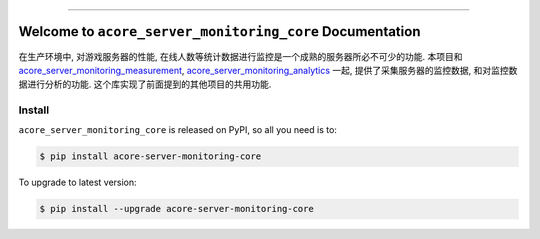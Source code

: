 .. image:: https://readthedocs.org/projects/acore-server-monitoring-core/badge/?version=latest
    :target: https://acore-server-monitoring-core.readthedocs.io/en/latest/
    :alt: Documentation Status

.. image:: https://github.com/MacHu-GWU/acore_server_monitoring_core-project/actions/workflows/main.yml/badge.svg
    :target: https://github.com/MacHu-GWU/acore_server_monitoring_core-project/actions?query=workflow:CI

.. image:: https://codecov.io/gh/MacHu-GWU/acore_server_monitoring_core-project/branch/main/graph/badge.svg
    :target: https://codecov.io/gh/MacHu-GWU/acore_server_monitoring_core-project

.. image:: https://img.shields.io/pypi/v/acore-server-monitoring-core.svg
    :target: https://pypi.python.org/pypi/acore-server-monitoring-core

.. image:: https://img.shields.io/pypi/l/acore-server-monitoring-core.svg
    :target: https://pypi.python.org/pypi/acore-server-monitoring-core

.. image:: https://img.shields.io/pypi/pyversions/acore-server-monitoring-core.svg
    :target: https://pypi.python.org/pypi/acore-server-monitoring-core

.. image:: https://img.shields.io/badge/Release_History!--None.svg?style=social
    :target: https://github.com/MacHu-GWU/acore_server_monitoring_core-project/blob/main/release-history.rst

.. image:: https://img.shields.io/badge/STAR_Me_on_GitHub!--None.svg?style=social
    :target: https://github.com/MacHu-GWU/acore_server_monitoring_core-project

------

.. image:: https://img.shields.io/badge/Link-Document-blue.svg
    :target: https://acore-server-monitoring-core.readthedocs.io/en/latest/

.. image:: https://img.shields.io/badge/Link-API-blue.svg
    :target: https://acore-server-monitoring-core.readthedocs.io/en/latest/py-modindex.html

.. image:: https://img.shields.io/badge/Link-Install-blue.svg
    :target: `install`_

.. image:: https://img.shields.io/badge/Link-GitHub-blue.svg
    :target: https://github.com/MacHu-GWU/acore_server_monitoring_core-project

.. image:: https://img.shields.io/badge/Link-Submit_Issue-blue.svg
    :target: https://github.com/MacHu-GWU/acore_server_monitoring_core-project/issues

.. image:: https://img.shields.io/badge/Link-Request_Feature-blue.svg
    :target: https://github.com/MacHu-GWU/acore_server_monitoring_core-project/issues

.. image:: https://img.shields.io/badge/Link-Download-blue.svg
    :target: https://pypi.org/pypi/acore-server-monitoring-core#files


Welcome to ``acore_server_monitoring_core`` Documentation
==============================================================================
.. image:: https://acore-server-monitor-core.readthedocs.io/en/latest/_static/acore_server_monitoring_core-logo.png
    :target: https://acore-server-monitor-core.readthedocs.io/en/latest/

在生产环境中, 对游戏服务器的性能, 在线人数等统计数据进行监控是一个成熟的服务器所必不可少的功能. 本项目和 `acore_server_monitoring_measurement <https://github.com/MacHu-GWU/acore_server_monitoring_measurement-project>`_, `acore_server_monitoring_analytics <https://github.com/MacHu-GWU/acore_server_monitoring_analytics-project>`_ 一起, 提供了采集服务器的监控数据, 和对监控数据进行分析的功能. 这个库实现了前面提到的其他项目的共用功能.


.. _install:

Install
------------------------------------------------------------------------------

``acore_server_monitoring_core`` is released on PyPI, so all you need is to:

.. code-block:: console

    $ pip install acore-server-monitoring-core

To upgrade to latest version:

.. code-block:: console

    $ pip install --upgrade acore-server-monitoring-core

